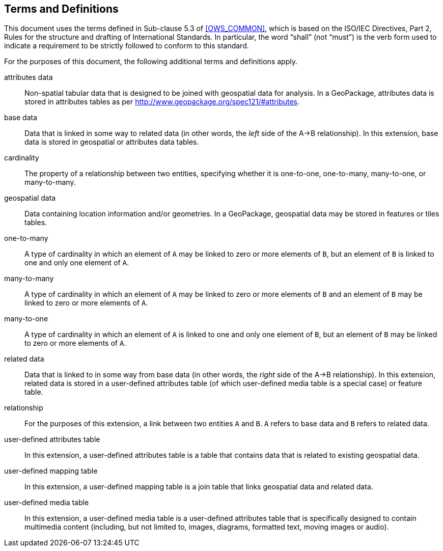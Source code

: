 == Terms and Definitions
This document uses the terms defined in Sub-clause 5.3 of <<OWS_COMMON>>, which is based on the ISO/IEC Directives, Part 2, Rules for the structure and drafting of International Standards. In particular, the word “shall” (not “must”) is the verb form used to indicate a requirement to be strictly followed to conform to this standard.

For the purposes of this document, the following additional terms and definitions apply.

attributes data ::

  Non-spatial tabular data that is designed to be joined with geospatial data for analysis. In a GeoPackage, attributes data is stored in attributes tables as per http://www.geopackage.org/spec121/#attributes.

base data ::

  Data that is linked in some way to related data (in other words, the _left_ side of the A->B relationship). In this extension, base data is stored in geospatial or attributes data tables.

cardinality ::

  The property of a relationship between two entities, specifying whether it is one-to-one, one-to-many, many-to-one, or many-to-many.

geospatial data ::

  Data containing location information and/or geometries.
In a GeoPackage, geospatial data may be stored in features or tiles tables.

one-to-many ::

  A type of cardinality in which an element of `A` may be linked to zero or more elements of `B`, but an element of `B` is linked to one and only one element of `A`.

many-to-many ::

  A type of cardinality in which an element of `A` may be linked to zero or more elements of `B` and an element of `B` may be linked to zero or more elements of `A`.

many-to-one ::

  A type of cardinality in which an element of `A` is linked to one and only one element of `B`, but an element of `B` may be linked to zero or more elements of `A`.

related data ::

  Data that is linked to in some way from base data (in other words, the _right_ side of the A->B relationship). In this extension, related data is stored in a user-defined attributes table (of which user-defined media table is a special case) or feature table.

relationship ::

  For the purposes of this extension, a link between two entities `A` and `B`. `A` refers to base data and `B` refers to related data.

user-defined attributes table ::

  In this extension, a user-defined attributes table is a table that contains data that is related to existing geospatial data.

user-defined mapping table ::

  In this extension, a user-defined mapping table is a join table that links geospatial data and related data.

user-defined media table ::
  
  In this extension, a user-defined media table is a user-defined attributes table that is specifically designed to contain multimedia content (including, but not limited to, images, diagrams, formatted text, moving images or audio).
